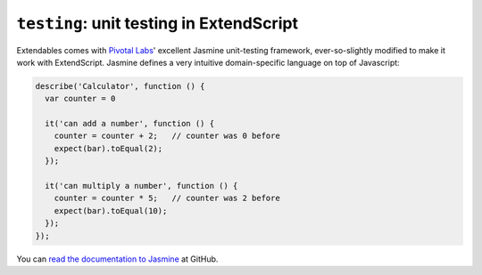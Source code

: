 =========================================
``testing``: unit testing in ExtendScript
=========================================

Extendables comes with `Pivotal Labs <http://pivotallabs.com/>`_' excellent Jasmine unit-testing framework, ever-so-slightly modified to make it work with ExtendScript. Jasmine defines a very intuitive domain-specific language on top of Javascript:

.. code-block:: javascript

    describe('Calculator', function () {
      var counter = 0
    
      it('can add a number', function () {
        counter = counter + 2;   // counter was 0 before
        expect(bar).toEqual(2);
      });
    
      it('can multiply a number', function () {
        counter = counter * 5;   // counter was 2 before
        expect(bar).toEqual(10);
      });
    });

You can `read the documentation to Jasmine <http://pivotal.github.com/jasmine/>`_ at GitHub.